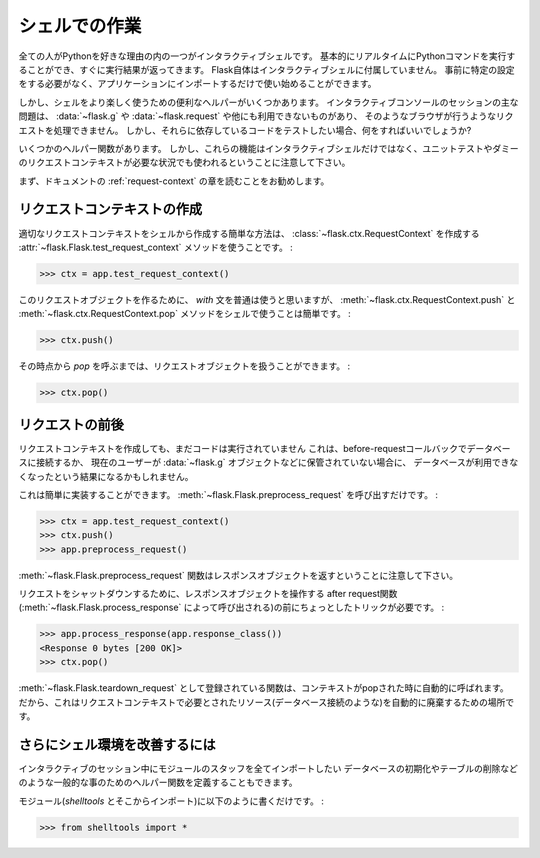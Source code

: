 .. _shell:

シェルでの作業
=========================

.. Working with the Shell
   ======================

.. versionadded:: 0.3

.. One of the reasons everybody loves Python is the interactive shell.  It
   basically allows you to execute Python commands in real time and
   immediately get results back.  Flask itself does not come with an
   interactive shell, because it does not require any specific setup upfront,
   just import your application and start playing around.

全ての人がPythonを好きな理由の内の一つがインタラクティブシェルです。
基本的にリアルタイムにPythonコマンドを実行することができ、すぐに実行結果が返ってきます。
Flask自体はインタラクティブシェルに付属していません。
事前に特定の設定をする必要がなく、アプリケーションにインポートするだけで使い始めることができます。

.. There are however some handy helpers to make playing around in the shell a
   more pleasant experience.  The main issue with interactive console
   sessions is that you're not triggering a request like a browser does which
   means that :data:`~flask.g`, :data:`~flask.request` and others are not
   available.  But the code you want to test might depend on them, so what
   can you do?

しかし、シェルをより楽しく使うための便利なヘルパーがいくつかあります。
インタラクティブコンソールのセッションの主な問題は、 :data:`~flask.g` や :data:`~flask.request` や他にも利用できないものがあり、
そのようなブラウザが行うようなリクエストを処理できません。
しかし、それらに依存しているコードをテストしたい場合、何をすればいいでしょうか?

.. This is where some helper functions come in handy.  Keep in mind however
   that these functions are not only there for interactive shell usage, but
   also for unittesting and other situations that require a faked request
   context.

いくつかのヘルパー関数があります。
しかし、これらの機能はインタラクティブシェルだけではなく、ユニットテストやダミーのリクエストコンテキストが必要な状況でも使われるということに注意して下さい。

.. Generally it's recommended that you read the :ref:`request-context`
   chapter of the documentation first.

まず、ドキュメントの :ref:`request-context` の章を読むことをお勧めします。

.. Creating a Request Context
   --------------------------

リクエストコンテキストの作成
----------------------------------

.. The easiest way to create a proper request context from the shell is by
   using the :attr:`~flask.Flask.test_request_context` method which creates
   us a :class:`~flask.ctx.RequestContext`:

適切なリクエストコンテキストをシェルから作成する簡単な方法は、
:class:`~flask.ctx.RequestContext` を作成する :attr:`~flask.Flask.test_request_context` メソッドを使うことです。 :

>>> ctx = app.test_request_context()

.. Normally you would use the `with` statement to make this request object
   active, but in the shell it's easier to use the
   :meth:`~flask.ctx.RequestContext.push` and
   :meth:`~flask.ctx.RequestContext.pop` methods by hand:

このリクエストオブジェクトを作るために、 `with` 文を普通は使うと思いますが、
:meth:`~flask.ctx.RequestContext.push` と :meth:`~flask.ctx.RequestContext.pop` メソッドをシェルで使うことは簡単です。 :

>>> ctx.push()

.. From that point onwards you can work with the request object until you
   call `pop`:

その時点から `pop` を呼ぶまでは、リクエストオブジェクトを扱うことができます。 :

>>> ctx.pop()

.. Firing Before/After Request
   ---------------------------

リクエストの前後
----------------------

.. By just creating a request context, you still don't have run the code that
   is normally run before a request.  This might result in your database
   being unavailable if you are connecting to the database in a
   before-request callback or the current user not being stored on the
   :data:`~flask.g` object etc.

リクエストコンテキストを作成しても、まだコードは実行されていません
これは、before-requestコールバックでデータベースに接続するか、
現在のユーザーが :data:`~flask.g` オブジェクトなどに保管されていない場合に、
データベースが利用できなくなったという結果になるかもしれません。

.. This however can easily be done yourself.  Just call
   :meth:`~flask.Flask.preprocess_request`:

これは簡単に実装することができます。
:meth:`~flask.Flask.preprocess_request` を呼び出すだけです。 :

>>> ctx = app.test_request_context()
>>> ctx.push()
>>> app.preprocess_request()

.. Keep in mind that the :meth:`~flask.Flask.preprocess_request` function
   might return a response object, in that case just ignore it.

:meth:`~flask.Flask.preprocess_request` 関数はレスポンスオブジェクトを返すということに注意して下さい。

.. To shutdown a request, you need to trick a bit before the after request
   functions (triggered by :meth:`~flask.Flask.process_response`) operate on
   a response object:

リクエストをシャットダウンするために、レスポンスオブジェクトを操作する
after request関数(:meth:`~flask.Flask.process_response` によって呼び出される)の前にちょっとしたトリックが必要です。 :

>>> app.process_response(app.response_class())
<Response 0 bytes [200 OK]>
>>> ctx.pop()

.. The functions registered as :meth:`~flask.Flask.teardown_request` are
   automatically called when the context is popped.  So this is the perfect
   place to automatically tear down resources that were needed by the request
   context (such as database connections).

:meth:`~flask.Flask.teardown_request` として登録されている関数は、コンテキストがpopされた時に自動的に呼ばれます。
だから、これはリクエストコンテキストで必要とされたリソース(データベース接続のような)を自動的に廃棄するための場所です。


.. Further Improving the Shell Experience
   --------------------------------------

さらにシェル環境を改善するには
-----------------------------------------

.. If you like the idea of experimenting in a shell, create yourself a module
   with stuff you want to star import into your interactive session.  There
   you could also define some more helper methods for common things such as
   initializing the database, dropping tables etc.

インタラクティブのセッション中にモジュールのスタッフを全てインポートしたい
データベースの初期化やテーブルの削除などのような一般的な事のためのヘルパー関数を定義することもできます。

.. Just put them into a module (like `shelltools` and import from there):

モジュール(`shelltools` とそこからインポート)に以下のように書くだけです。 :

>>> from shelltools import *
